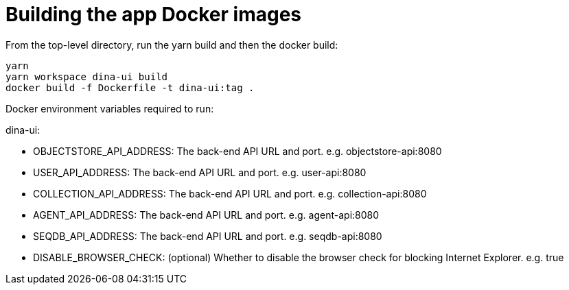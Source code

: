 = Building the app Docker images

From the top-level directory, run the yarn build and then the docker build:

[source,bash]
----
yarn
yarn workspace dina-ui build
docker build -f Dockerfile -t dina-ui:tag .
----

Docker environment variables required to run:

dina-ui:

* OBJECTSTORE_API_ADDRESS: The back-end API URL and port. e.g. objectstore-api:8080
* USER_API_ADDRESS: The back-end API URL and port. e.g. user-api:8080
* COLLECTION_API_ADDRESS: The back-end API URL and port. e.g. collection-api:8080
* AGENT_API_ADDRESS: The back-end API URL and port. e.g. agent-api:8080
* SEQDB_API_ADDRESS: The back-end API URL and port. e.g. seqdb-api:8080
* DISABLE_BROWSER_CHECK: (optional) Whether to disable the browser check for blocking Internet Explorer. e.g. true
